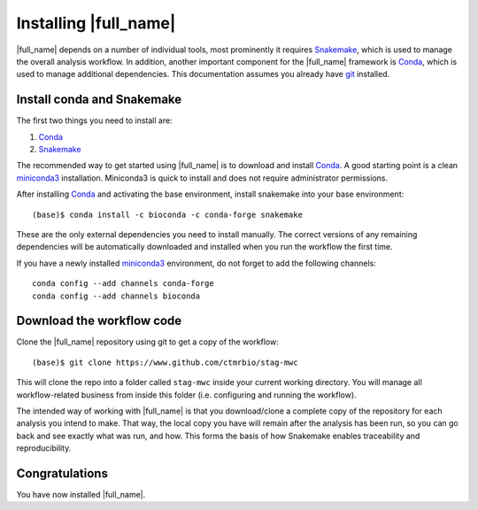 Installing |full_name|
=======================
|full_name| depends on a number of individual tools, most prominently it
requires `Snakemake`_, which is used to manage the overall analysis workflow.
In addition, another important component for the |full_name| framework is
`Conda`_, which is used to manage additional dependencies. This documentation
assumes you already have `git`_ installed. 

.. _Snakemake: https://snakemake.readthedocs.io
.. _Conda: https://conda.io/docs/
.. _miniconda3: https://conda.io/miniconda.html
.. _git: https://git-scm.com/


Install conda and Snakemake
***************************
The first two things you need to install are:

1. `Conda`_
2. `Snakemake`_

The recommended way to get started using |full_name| is to download and install
`Conda`_. A good starting point is a clean `miniconda3`_ installation.
Miniconda3 is quick to install and does not require administrator permissions.

After installing `Conda`_ and activating the base environment, install
snakemake into your base environment::

    (base)$ conda install -c bioconda -c conda-forge snakemake

These are the only external dependencies you need to install manually. The
correct versions of any remaining dependencies will be automatically downloaded
and installed when you run the workflow the first time.

If you have a newly installed `miniconda3`_ environment, do not forget to add
the following channels::

    conda config --add channels conda-forge
    conda config --add channels bioconda


Download the workflow code
**************************
Clone the |full_name| repository using git to get a copy of the workflow::

    (base)$ git clone https://www.github.com/ctmrbio/stag-mwc

This will clone the repo into a folder called ``stag-mwc`` inside your current
working directory. You will manage all workflow-related business from inside this
folder (i.e. configuring and running the workflow).

The intended way of working with |full_name| is that you download/clone a
complete copy of the repository for each analysis you intend to make. That way,
the local copy you have will remain after the analysis has been run, so you can
go back and see exactly what was run, and how. This forms the basis of how
Snakemake enables traceability and reproducibility.

Congratulations
***************
You have now installed |full_name|. 

